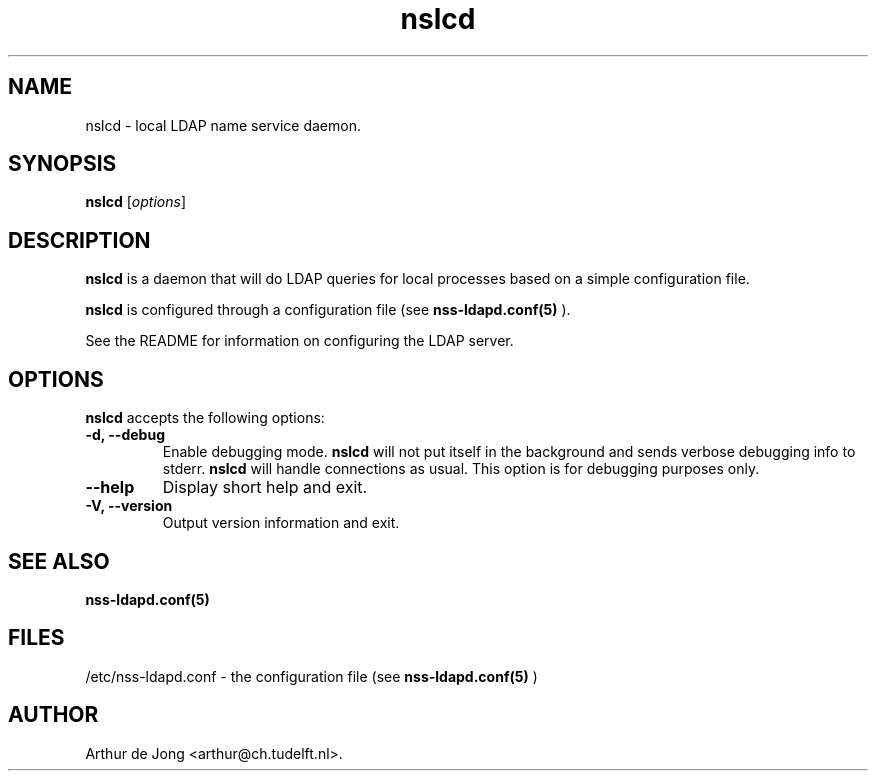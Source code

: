 .\" Copyright (C) 2006 West Consulting
.\" Copyright (C) 2006 Arthur de Jong
.\" 
.\" This library is free software; you can redistribute it and/or
.\" modify it under the terms of the GNU Library General Public
.\" License as published by the Free Software Foundation; either
.\" version 2 of the License, or (at your option) any later version.
.\" 
.\" This library is distributed in the hope that it will be useful,
.\" but WITHOUT ANY WARRANTY; without even the implied warranty of
.\" MERCHANTABILITY or FITNESS FOR A PARTICULAR PURPOSE.  See the GNU
.\" Library General Public License for more details.
.\" 
.\" You should have received a copy of the GNU Library General Public
.\" License along with this library; if not, write to the Free
.\" Software Foundation, Inc., 51 Franklin St, Fifth Floor, Boston,
.\" MA 02110-1301 USA
.TH "nslcd" "8" "Dec 2006" "Version 0.1" "System Manager's Manual"
.nh
.SH "NAME"
nslcd \- local LDAP name service daemon.
.SH "SYNOPSIS"
.B nslcd
.RI [ options ]
.SH "DESCRIPTION"
\fBnslcd\fP is a daemon that will do LDAP queries for local processes based on a simple configuration file.

\fBnslcd\fP is configured through a configuration file (see
.BR nss\-ldapd.conf(5)
).

See the README for information on configuring the LDAP server.
.SH "OPTIONS"
\fBnslcd\fP accepts the following options:
.TP 
.B \-d, \-\-debug
Enable debugging mode.
\fBnslcd\fP will not put itself in the background and sends verbose debugging info to stderr.
\fBnslcd\fP will handle connections as usual.
This option is for debugging purposes only.
.TP 
.B \-\-help
Display short help and exit.
.TP 
.B \-V, \-\-version
Output version information and exit.
.SH "SEE ALSO"
.BR nss\-ldapd.conf(5)
.SH "FILES"
/etc/nss\-ldapd.conf \- the configuration file (see
.BR nss\-ldapd.conf(5)
)
.SH "AUTHOR"
Arthur de Jong <arthur@ch.tudelft.nl>.
